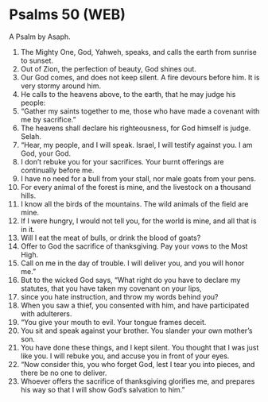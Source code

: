 * Psalms 50 (WEB)
:PROPERTIES:
:ID: WEB/19-PSA050
:END:

 A Psalm by Asaph.
1. The Mighty One, God, Yahweh, speaks, and calls the earth from sunrise to sunset.
2. Out of Zion, the perfection of beauty, God shines out.
3. Our God comes, and does not keep silent. A fire devours before him. It is very stormy around him.
4. He calls to the heavens above, to the earth, that he may judge his people:
5. “Gather my saints together to me, those who have made a covenant with me by sacrifice.”
6. The heavens shall declare his righteousness, for God himself is judge. Selah.
7. “Hear, my people, and I will speak. Israel, I will testify against you. I am God, your God.
8. I don’t rebuke you for your sacrifices. Your burnt offerings are continually before me.
9. I have no need for a bull from your stall, nor male goats from your pens.
10. For every animal of the forest is mine, and the livestock on a thousand hills.
11. I know all the birds of the mountains. The wild animals of the field are mine.
12. If I were hungry, I would not tell you, for the world is mine, and all that is in it.
13. Will I eat the meat of bulls, or drink the blood of goats?
14. Offer to God the sacrifice of thanksgiving. Pay your vows to the Most High.
15. Call on me in the day of trouble. I will deliver you, and you will honor me.”
16. But to the wicked God says, “What right do you have to declare my statutes, that you have taken my covenant on your lips,
17. since you hate instruction, and throw my words behind you?
18. When you saw a thief, you consented with him, and have participated with adulterers.
19. “You give your mouth to evil. Your tongue frames deceit.
20. You sit and speak against your brother. You slander your own mother’s son.
21. You have done these things, and I kept silent. You thought that I was just like you. I will rebuke you, and accuse you in front of your eyes.
22. “Now consider this, you who forget God, lest I tear you into pieces, and there be no one to deliver.
23. Whoever offers the sacrifice of thanksgiving glorifies me, and prepares his way so that I will show God’s salvation to him.”
